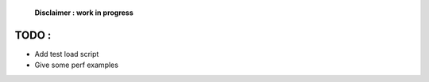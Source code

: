    **Disclaimer : work in progress**

TODO :
======

- Add test load script
- Give some perf examples
